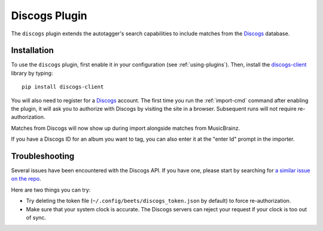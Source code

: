 Discogs Plugin
==============

The ``discogs`` plugin extends the autotagger's search capabilities to
include matches from the `Discogs`_ database.

.. _Discogs: http://discogs.com

Installation
------------

To use the ``discogs`` plugin, first enable it in your configuration (see
:ref:`using-plugins`). Then, install the `discogs-client`_ library by typing::

    pip install discogs-client

You will also need to register for a `Discogs`_ account. The first time you
run the :ref:`import-cmd` command after enabling the plugin, it will ask you
to authorize with Discogs by visiting the site in a browser. Subsequent runs
will not require re-authorization.

Matches from Discogs will now show up during import alongside matches from
MusicBrainz.

If you have a Discogs ID for an album you want to tag, you can also enter it
at the "enter Id" prompt in the importer.

Troubleshooting
---------------

Several issues have been encountered with the Discogs API. If you have one,
please start by searching for `a similar issue on the repo
<https://github.com/beetbox/beets/issues?utf8=%E2%9C%93&q=is%3Aissue+discogs>`_.

Here are two things you can try:

* Try deleting the token file (``~/.config/beets/discogs_token.json`` by
  default) to force re-authorization.
* Make sure that your system clock is accurate. The Discogs servers can reject
  your request if your clock is too out of sync.

.. _discogs-client: https://github.com/discogs/discogs_client
